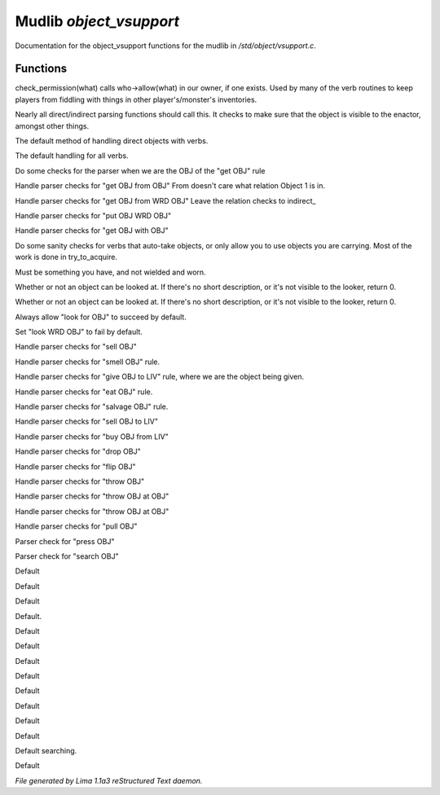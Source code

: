 Mudlib *object_vsupport*
*************************

Documentation for the object_vsupport functions for the mudlib in */std/object/vsupport.c*.

Functions
=========
.. c:function:: mixed check_permission(string what)

check_permission(what) calls who->allow(what) in our owner, if one exists.
Used by many of the verb routines to keep players from fiddling with things
in other player's/monster's inventories.


.. c:function:: int default_object_checks()

Nearly all direct/indirect parsing functions should call this.  It checks to
make sure that the object is visible to the enactor, amongst other things.


.. c:function:: mixed direct_verb_rule(string verb, string rule, mixed args...)

The default method of handling direct objects with verbs.


.. c:function:: int do_verb_rule(string verb, string rule, mixed args...)

The default handling for all verbs.


.. c:function:: mixed direct_get_obj(object ob)

Do some checks for the parser when we are the OBJ of the "get OBJ" rule


.. c:function:: mixed direct_get_obj_from_obj(object ob1, object ob2)

Handle parser checks for "get OBJ from OBJ"
From doesn't care what relation Object 1 is in.


.. c:function:: mixed direct_get_obj_from_wrd_obj(object ob1, string rel, object ob2)

Handle parser checks for "get OBJ from WRD OBJ"
Leave the relation checks to indirect_


.. c:function:: mixed direct_put_obj_wrd_obj(object ob1, object ob2)

Handle parser checks for "put OBJ WRD OBJ"


.. c:function:: mixed direct_get_obj_with_obj(object ob1, object ob2)

Handle parser checks for "get OBJ with OBJ"


.. c:function:: mixed need_to_have()

Do some sanity checks for verbs that auto-take objects, or only allow
you to use objects you are carrying.
Most of the work is done in try_to_acquire.


.. c:function:: mixed need_to_be_unused()

Must be something you have, and not wielded and worn.


.. c:function:: mixed direct_look_at_obj(object ob)

Whether or not an object can be looked at.  If there's no short description,
or it's not visible to the looker, return 0.


.. c:function:: mixed direct_look_obj(object ob)

Whether or not an object can be looked at.  If there's no short description,
or it's not visible to the looker, return 0.


.. c:function:: mixed direct_look_for_obj(object ob)

Always allow "look for OBJ" to succeed by default.


.. c:function:: mixed direct_look_wrd_obj(object ob)

Set "look WRD OBJ" to fail by default.


.. c:function:: mixed direct_sell_obj(object ob)

Handle parser checks for "sell OBJ"


.. c:function:: mixed direct_smell_obj(object ob)

Handle parser checks for "smell OBJ" rule.


.. c:function:: mixed direct_give_obj_to_liv(object obj, object liv)

Handle parser checks for "give OBJ to LIV" rule, where we are the object
being given.


.. c:function:: mixed direct_eat_obj(object ob)

Handle parser checks for "eat OBJ" rule.


.. c:function:: mixed direct_salvage_obj()

Handle parser checks for "salvage OBJ" rule.


.. c:function:: mixed direct_sell_obj_to_liv(object ob, object liv, mixed foo)

Handle parser checks for "sell OBJ to LIV"


.. c:function:: mixed direct_buy_obj_from_liv(object ob, object liv)

Handle parser checks for "buy OBJ from LIV"


.. c:function:: mixed direct_drop_obj(object ob)

Handle parser checks for "drop OBJ"


.. c:function:: mixed direct_flip_obj(object ob)

Handle parser checks for "flip OBJ"


.. c:function:: mixed direct_throw_obj(object ob1, object ob2)

Handle parser checks for "throw OBJ"


.. c:function:: mixed direct_throw_obj_at_obj(object ob1, object ob2)

Handle parser checks for "throw OBJ at OBJ"


.. c:function:: mixed indirect_throw_obj_at_obj(object ob1, object ob2)

Handle parser checks for "throw OBJ at OBJ"


.. c:function:: mixed direct_pull_obj(object ob)

Handle parser checks for "pull OBJ"


.. c:function:: mixed direct_press_obj(object ob)

Parser check for "press OBJ"


.. c:function:: mixed direct_search_obj(object ob)

Parser check for "search OBJ"


.. c:function:: mixed direct_search_obj_for_obj(object ob1, object ob2)

Default


.. c:function:: mixed indirect_search_obj_for_obj(object ob1, object ob2)

Default


.. c:function:: mixed direct_search_for_str(string str)

Default


.. c:function:: mixed indirect_search_obj_with_obj(object ob1, object ob2)

Default.


.. c:function:: mixed direct_search_obj_with_obj(object ob1, object ob2)

Default


.. c:function:: mixed direct_search_for_str_in_obj(string str, object ob)

Default


.. c:function:: mixed direct_search_obj_for_str(object ob, string str)

Default


.. c:function:: mixed direct_search_obj_with_obj_for_str(object ob, string str)

Default


.. c:function:: mixed indirect_search_obj_with_obj_for_str(object ob1, object ob2, string str)



.. c:function:: mixed direct_search_for_str_in_obj_with_obj(string str, object ob1, object ob2)

Default


.. c:function:: mixed indirect_search_for_str_in_obj_with_obj(string str, object ob1, object ob2)

Default


.. c:function:: mixed direct_search_obj_for_str_with_obj(object ob1, string str, object ob2)

Default


.. c:function:: mixed indirect_search_obj_for_str_with_obj(object ob1, string str, object ob2)

Default


.. c:function:: varargs void do_search(object with, string search_for)

Default searching.


.. c:function:: mixed direct_listen_to_obj(object obj)

Default



*File generated by Lima 1.1a3 reStructured Text daemon.*

